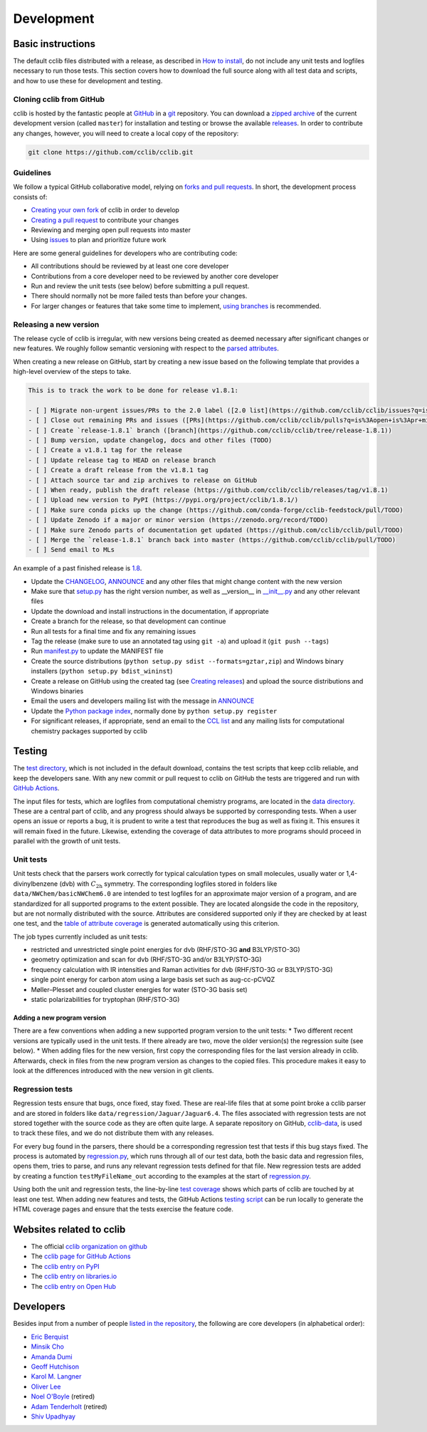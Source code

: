 ===========
Development
===========

Basic instructions
==================

The default cclib files distributed with a release, as described in `How to install`_, do not include any unit tests and logfiles necessary to run those tests. This section covers how to download the full source along with all test data and scripts, and how to use these for development and testing.

.. _`How to install`: how_to_install.html

Cloning cclib from GitHub
~~~~~~~~~~~~~~~~~~~~~~~~~

cclib is hosted by the fantastic people at `GitHub`_ in a `git`_ repository. You can download a `zipped archive`_ of the current development version (called ``master``) for installation and testing or browse the available `releases`_. In order to contribute any changes, however, you will need to create a local copy of the repository:

.. code-block:: bash

    git clone https://github.com/cclib/cclib.git

.. _`GitHub`: https://github.com
.. _`git`: https://git-scm.com
.. _`zipped archive`: https://github.com/cclib/cclib/archive/master.zip
.. _`releases`: https://github.com/cclib/cclib/releases

Guidelines
~~~~~~~~~~

We follow a typical GitHub collaborative model, relying on `forks and pull requests`_. In short, the development process consists of:

* `Creating your own fork`_ of cclib in order to develop
* `Creating a pull request`_ to contribute your changes
* Reviewing and merging open pull requests into master
* Using `issues`_ to plan and prioritize future work

.. _`forks and pull requests`: https://docs.github.com/en/github/collaborating-with-pull-requests/proposing-changes-to-your-work-with-pull-requests/about-pull-requests
.. _`creating your own fork`: https://docs.github.com/en/get-started/quickstart/fork-a-repo
.. _`creating a pull request`: https://docs.github.com/en/github/collaborating-with-pull-requests/proposing-changes-to-your-work-with-pull-requests/creating-a-pull-request
.. _`issues`: https://github.com/cclib/cclib/issues

Here are some general guidelines for developers who are contributing code:

* All contributions should be reviewed by at least one core developer
* Contributions from a core developer need to be reviewed by another core developer
* Run and review the unit tests (see below) before submitting a pull request.
* There should normally not be more failed tests than before your changes.
* For larger changes or features that take some time to implement, `using branches`_ is recommended.

.. _`using branches`: https://docs.github.com/en/github/collaborating-with-pull-requests/proposing-changes-to-your-work-with-pull-requests/about-branches

Releasing a new version
~~~~~~~~~~~~~~~~~~~~~~~

The release cycle of cclib is irregular, with new versions being created as deemed necessary after significant changes or new features. We roughly follow semantic versioning with respect to the `parsed attributes`_.

When creating a new release on GitHub, start by creating a new issue based on the following template that provides a high-level overview of the steps to take.

.. code-block:: md

    This is to track the work to be done for release v1.8.1:

    - [ ] Migrate non-urgent issues/PRs to the 2.0 label ([2.0 list](https://github.com/cclib/cclib/issues?q=is%3Aopen+is%3Aissue+milestone%3Av2.0))
    - [ ] Close out remaining PRs and issues ([PRs](https://github.com/cclib/cclib/pulls?q=is%3Aopen+is%3Apr+milestone%3Av1.8.1), [issues](https://github.com/cclib/cclib/issues?q=is%3Aopen+is%3Aissue+milestone%3Av1.8.1))
    - [ ] Create `release-1.8.1` branch ([branch](https://github.com/cclib/cclib/tree/release-1.8.1))
    - [ ] Bump version, update changelog, docs and other files (TODO)
    - [ ] Create a v1.8.1 tag for the release
    - [ ] Update release tag to HEAD on release branch
    - [ ] Create a draft release from the v1.8.1 tag
    - [ ] Attach source tar and zip archives to release on GitHub
    - [ ] When ready, publish the draft release (https://github.com/cclib/cclib/releases/tag/v1.8.1)
    - [ ] Upload new version to PyPI (https://pypi.org/project/cclib/1.8.1/)
    - [ ] Make sure conda picks up the change (https://github.com/conda-forge/cclib-feedstock/pull/TODO)
    - [ ] Update Zenodo if a major or minor version (https://zenodo.org/record/TODO)
    - [ ] Make sure Zenodo parts of documentation get updated (https://github.com/cclib/cclib/pull/TODO)
    - [ ] Merge the `release-1.8.1` branch back into master (https://github.com/cclib/cclib/pull/TODO)
    - [ ] Send email to MLs

An example of a past finished release is `1.8`_.

* Update the `CHANGELOG`_, `ANNOUNCE`_ and any other files that might change content with the new version
* Make sure that `setup.py`_ has the right version number, as well as __version__ in `__init__.py`_ and any other relevant files
* Update the download and install instructions in the documentation, if appropriate
* Create a branch for the release, so that development can continue
* Run all tests for a final time and fix any remaining issues
* Tag the release (make sure to use an annotated tag using ``git -a``) and upload it (``git push --tags``)
* Run `manifest.py`_ to update the MANIFEST file
* Create the source distributions (``python setup.py sdist --formats=gztar,zip``) and Windows binary installers (``python setup.py bdist_wininst``)
* Create a release on GitHub using the created tag (see `Creating releases`_) and upload the source distributions and Windows binaries
* Email the users and developers mailing list with the message in `ANNOUNCE`_
* Update the `Python package index`_, normally done by ``python setup.py register``
* For significant releases, if appropriate, send an email to the `CCL list`_ and any mailing lists for computational chemistry packages supported by cclib

.. _`parsed attributes`: data.html

.. _`1.8`: https://github.com/cclib/cclib/issues/1249

.. _`ANNOUNCE`: https://github.com/cclib/cclib/blob/master/ANNOUNCE
.. _`Python package index`: https://pypi.org/project/cclib/
.. _`CHANGELOG`: https://github.com/cclib/cclib/blob/master/CHANGELOG
.. _`setup.py`: https://github.com/cclib/cclib/blob/master/setup.py
.. _`__init__.py`: https://github.com/cclib/cclib/blob/master/cclib/__init__.py
.. _`manifest.py`: https://github.com/cclib/cclib/blob/master/manifest.py

.. _`Creating releases`: https://docs.github.com/en/github/administering-a-repository/releasing-projects-on-github/managing-releases-in-a-repository

.. _`CCL list`: http://www.ccl.net

Testing
=======

.. index::
    single: testing; unit tests

The `test directory`_, which is not included in the default download, contains the test scripts that keep cclib reliable, and keep the developers sane. With any new commit or pull request to cclib on GitHub the tests are triggered and run with `GitHub Actions`_.

The input files for tests, which are logfiles from computational chemistry programs, are located in the `data directory`_. These are a central part of cclib, and any progress should always be supported by corresponding tests. When a user opens an issue or reports a bug, it is prudent to write a test that reproduces the bug as well as fixing it. This ensures it will remain fixed in the future. Likewise, extending the coverage of data attributes to more programs should proceed in parallel with the growth of unit tests.

.. _`GitHub Actions`: https://github.com/cclib/cclib/actions

.. _`data directory`: https://github.com/cclib/cclib/tree/master/data
.. _`test directory`: https://github.com/cclib/cclib/tree/master/test

.. index::
    single: testing; unit tests

Unit tests
~~~~~~~~~~

Unit tests check that the parsers work correctly for typical calculation types on small molecules, usually water or 1,4-divinylbenzene (dvb) with :math:`C_{\mathrm{2h}}` symmetry. The corresponding logfiles stored in folders like ``data/NWChem/basicNWChem6.0`` are intended to test logfiles for an approximate major version of a program, and are standardized for all supported programs to the extent possible. They are located alongside the code in the repository, but are not normally distributed with the source. Attributes are considered supported only if they are checked by at least one test, and the `table of attribute coverage`_ is generated automatically using this criterion.

The job types currently included as unit tests:

* restricted and unrestricted single point energies for dvb (RHF/STO-3G **and** B3LYP/STO-3G)
* geometry optimization and scan for dvb (RHF/STO-3G and/or B3LYP/STO-3G)
* frequency calculation with IR intensities and Raman activities for dvb (RHF/STO-3G or B3LYP/STO-3G)
* single point energy for carbon atom using a large basis set such as aug-cc-pCVQZ
* Møller–Plesset and coupled cluster energies for water (STO-3G basis set)
* static polarizabilities for tryptophan (RHF/STO-3G)

.. _`table of attribute coverage`: data_dev.html#details-of-current-implementation

Adding a new program version
----------------------------

There are a few conventions when adding a new supported program version to the unit tests:
* Two different recent versions are typically used in the unit tests. If there already are two, move the older version(s) the regression suite (see below).
* When adding files for the new version, first copy the corresponding files for the last version already in cclib. Afterwards, check in files from the new program version as changes to the copied files. This procedure makes it easy to look at the differences introduced with the new version in git clients.

.. index::
    single: testing; regressions

Regression tests
~~~~~~~~~~~~~~~~

Regression tests ensure that bugs, once fixed, stay fixed. These are real-life files that at some point broke a cclib parser and are stored in folders like ``data/regression/Jaguar/Jaguar6.4``. The files associated with regression tests are not stored together with the source code as they are often quite large. A separate repository on GitHub, `cclib-data`_, is used to track these files, and we do not distribute them with any releases.

For every bug found in the parsers, there should be a corresponding regression test that tests if this bug stays fixed. The process is automated by `regression.py`_, which runs through all of our test data, both the basic data and regression files, opens them, tries to parse, and runs any relevant regression tests defined for that file. New regression tests are added by creating a function ``testMyFileName_out`` according to the examples at the start of `regression.py`_.

Using both the unit and regression tests, the line-by-line `test coverage`_ shows which parts of cclib are touched by at least one test. When adding new features and tests, the GitHub Actions `testing script`_ can be run locally to generate the HTML coverage pages and ensure that the tests exercise the feature code.

.. _`cclib-data`: https://github.com/cclib/cclib-data
.. _`regression.py`: https://github.com/cclib/cclib/blob/master/test/regression.py

.. _`test coverage`: coverage/index.html
.. _`testing script`: https://github.com/cclib/cclib/blob/master/.github/scripts/run_pytest.bash

Websites related to cclib
=========================

* The official `cclib organization on github`_
* The `cclib page for GitHub Actions`_
* The `cclib entry on PyPI`_
* The `cclib entry on libraries.io`_
* The `cclib entry on Open Hub`_

.. _`cclib organization on github`: https://github.com/cclib
.. _`cclib page for GitHub Actions`: https://github.com/cclib/cclib/actions
.. _`cclib entry on PyPI`: https://pypi.org/project/cclib/
.. _`cclib entry on libraries.io`: https://libraries.io/pypi/cclib
.. _`cclib entry on Open Hub`: https://www.openhub.net/p/cclib

Developers
==========

Besides input from a number of people `listed in the repository`_, the following are core developers (in alphabetical order):

* `Eric Berquist`_
* `Minsik Cho`_
* `Amanda Dumi`_
* `Geoff Hutchison`_
* `Karol M. Langner`_
* `Oliver Lee`_
* `Noel O'Boyle`_ (retired)
* `Adam Tenderholt`_ (retired)
* `Shiv Upadhyay`_

.. _`listed in the repository`: https://github.com/cclib/cclib/blob/master/THANKS

.. _`Eric Berquist`: https://github.com/berquist
.. _`Minsik Cho`: https://github.com/mscho527
.. _`Amanda Dumi`: https://github.com/amandadumi
.. _`Geoff Hutchison`: https://github.com/ghutchis
.. _`Karol M. Langner`: https://github.com/langner
.. _`Oliver Lee`: https://github.com/oliver-s-lee
.. _`Noel O'Boyle`: https://github.com/baoilleach
.. _`Adam Tenderholt`: https://github.com/ATenderholt
.. _`Shiv Upadhyay`: https://github.com/shivupa
